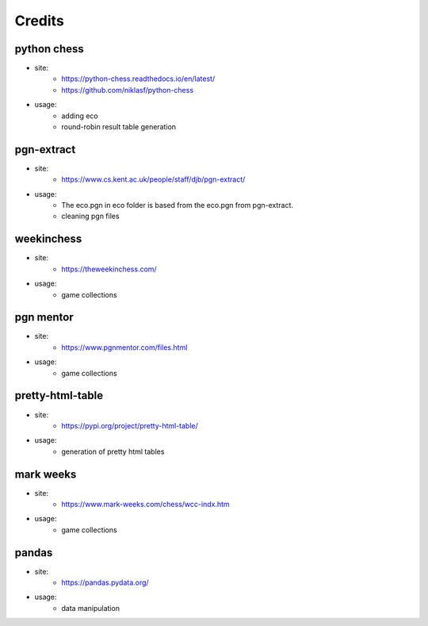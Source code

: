 Credits
=======

python chess
^^^^^^^^^^^^

* site:
   * https://python-chess.readthedocs.io/en/latest/
   * https://github.com/niklasf/python-chess
* usage:
   * adding eco
   * round-robin result table generation  

pgn-extract
^^^^^^^^^^^

* site:
   * https://www.cs.kent.ac.uk/people/staff/djb/pgn-extract/  
* usage:
      * The eco.pgn in eco folder is based from the eco.pgn from pgn-extract.
      * cleaning pgn files  

weekinchess
^^^^^^^^^^^

* site:
   * https://theweekinchess.com/  
* usage:
    * game collections

pgn mentor
^^^^^^^^^^

* site:
   * https://www.pgnmentor.com/files.html  
* usage:
   * game collections

pretty-html-table
^^^^^^^^^^^^^^^^^

* site:
   * https://pypi.org/project/pretty-html-table/  
* usage:
   * generation of pretty html tables

mark weeks
^^^^^^^^^^

* site:
   * https://www.mark-weeks.com/chess/wcc-indx.htm  
* usage: 
   * game collections  

pandas
^^^^^^

* site:
   * https://pandas.pydata.org/  
* usage:
   * data manipulation

